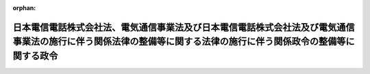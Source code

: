 .. _360CO0000000031_20010106_412CO0000000304:

:orphan:

==================================================================================================================================================================
日本電信電話株式会社法、電気通信事業法及び日本電信電話株式会社法及び電気通信事業法の施行に伴う関係法律の整備等に関する法律の施行に伴う関係政令の整備等に関する政令
==================================================================================================================================================================

.. raw:: html
    
    
    <main id="contentsLaw" class="active">
    <div id="innerDocument" class="active">
    
    
    
    
    <div style="margin-bottom: 12px;">
    <div id="lawTitleNo" style="font-size: 1.067rem; font-weight: bold;" class="_shokanBoxParent">昭和六十年政令第三十一号<div class="_shokanBox"></div>
    <div class="_inyoBox" id="_inyo_"></div>
    </div>
    <div id="lawTitle" style="margin-left: 3rem; font-size: 1.5rem; font-weight: bold; line-height: 1.25em;" class="_shokanBoxParent">
    <span data-xpath="">日本電信電話株式会社法、電気通信事業法及び日本電信電話株式会社法及び電気通信事業法の施行に伴う関係法律の整備等に関する法律の施行に伴う関係政令の整備等に関する政令　抄</span><div class="_shokanBox" id="_shokan_"><div class="_shokanBtnIcons"></div></div>
    <div class="_inyoBox" id="_inyo_"></div>
    </div>
    </div><section id="EnactStatement" class="active EnactStatement"><div class="_div_EnactStatement _shokanBoxParent" style="text-indent: 1em;">
    <span data-xpath="">内閣は、日本電信電話株式会社法（昭和五十九年法律第八十五号）、電気通信事業法（昭和五十九年法律第八十六号）及び日本電信電話株式会社法及び電気通信事業法の施行に伴う関係法律の整備等に関する法律（昭和五十九年法律第八十七号）の施行に伴い、並びに関係法律の規定に基づき、並びに関係法律を実施するため、この政令を制定する。</span><div class="_shokanBox" id="_shokan_"><div class="_shokanBtnIcons"></div></div>
    <div class="_inyoBox" id="_inyo_"></div>
    </div></section><section id="MainProvision" class="active MainProvision"><section id="" class="active Article"><div style="margin-left: 1em; font-weight: bold;" class="_div_ArticleCaption _shokanBoxParent">
    <span data-xpath="">（電話設備費負担臨時措置法施行令等の廃止）</span><div class="_shokanBox" id="_shokan_"><div class="_shokanBtnIcons"></div></div>
    <div class="_inyoBox" id="_inyo_"></div>
    </div>
    <div style="margin-left: 1em; text-indent: -1em;" id="" class="_div_ArticleTitle _shokanBoxParent">
    <span style="font-weight: bold;">第一条</span>　<span data-xpath="">次の政令は、廃止する。</span><div class="_shokanBox" id="_shokan_"><div class="_shokanBtnIcons"></div></div>
    <div class="_inyoBox" id="_inyo_"></div>
    </div>
    <div id="" style="margin-left: 2em; text-indent: -1em;" class="_div_ItemSentence _shokanBoxParent">
    <span style="font-weight: bold;">一</span>　<span data-xpath="">略</span><div class="_shokanBox" id="_shokan_"><div class="_shokanBtnIcons"></div></div>
    <div class="_inyoBox" id="_inyo_"></div>
    </div>
    <div id="" style="margin-left: 2em; text-indent: -1em;" class="_div_ItemSentence _shokanBoxParent">
    <span style="font-weight: bold;">二</span>　<span data-xpath="">日本電信電話公社関係法令準用令（昭和二十七年政令第二百八十七号）</span><div class="_shokanBox" id="_shokan_"><div class="_shokanBtnIcons"></div></div>
    <div class="_inyoBox" id="_inyo_"></div>
    </div></section></section><section id="" class="active SupplProvision"><div class="_div_SupplProvisionLabel SupplProvisionLabel _shokanBoxParent" style="margin-bottom: 10px; margin-left: 3em; font-weight: bold;">
    <span data-xpath="">附　則</span><div class="_shokanBox" id="_shokan_"><div class="_shokanBtnIcons"></div></div>
    <div class="_inyoBox" id="_inyo_"></div>
    </div>
    <section id="" class="active Article"><div style="margin-left: 1em; font-weight: bold;" class="_div_ArticleCaption _shokanBoxParent">
    <span data-xpath="">（施行期日）</span><div class="_shokanBox" id="_shokan_"><div class="_shokanBtnIcons"></div></div>
    <div class="_inyoBox" id="_inyo_"></div>
    </div>
    <div style="margin-left: 1em; text-indent: -1em;" id="" class="_div_ArticleTitle _shokanBoxParent">
    <span style="font-weight: bold;">第一条</span>　<span data-xpath="">この政令は、昭和六十年四月一日から施行する。</span><div class="_shokanBox" id="_shokan_"><div class="_shokanBtnIcons"></div></div>
    <div class="_inyoBox" id="_inyo_"></div>
    </div></section><section id="" class="active Article"><div style="margin-left: 1em; font-weight: bold;" class="_div_ArticleCaption _shokanBoxParent">
    <span data-xpath="">（日本電信電話公社関係法令準用令の廃止に伴う経過措置）</span><div class="_shokanBox" id="_shokan_"><div class="_shokanBtnIcons"></div></div>
    <div class="_inyoBox" id="_inyo_"></div>
    </div>
    <div style="margin-left: 1em; text-indent: -1em;" id="" class="_div_ArticleTitle _shokanBoxParent">
    <span style="font-weight: bold;">第二条</span>　<span data-xpath="">日本電信電話株式会社等に関する法律（昭和五十九年法律第八十五号。以下「会社法」という。）附則第四条第一項の規定による解散前の日本電信電話公社（以下「旧公社」という。）の役員又は職員であつた者がこの政令の施行前にその地位において知り得た事実については、地方自治法（昭和二十二年法律第六十七号）第百条第四項から第六項までの規定（これらの規定を同法第二百八十三条第一項及び第二百九十二条において適用し、又は準用する場合を含む。）を準用する。</span><span data-xpath="">この場合において、同法第百条第四項中「公務員」とあるのは「日本電信電話株式会社等に関する法律（昭和五十九年法律第八十五号）附則第四条第一項の規定による解散前の日本電信電話公社の役員又は職員であつた者」と、「当該官公署」とあるのは「総務大臣」と、同条第五項及び第六項中「当該官公署」とあるのは「総務大臣」と読み替えるものとする。</span><div class="_shokanBox" id="_shokan_"><div class="_shokanBtnIcons"></div></div>
    <div class="_inyoBox" id="_inyo_"></div>
    </div></section><section id="" class="active Article"><div style="margin-left: 1em; text-indent: -1em;" id="" class="_div_ArticleTitle _shokanBoxParent">
    <span style="font-weight: bold;">第三条</span>　<span data-xpath="">この政令の施行の際現に係属している旧公社の事務に関する訴訟であつて日本電信電話株式会社（以下「会社」という。）が受け継ぐもの及び旧公社の事務に関する訴訟であつてこの政令の施行後に会社を当事者として提起するもの又は会社を参加人とするものについては、国の利害に関係のある訴訟についての法務大臣の権限等に関する法律（昭和二十二年法律第百九十四号）第五条第一項及び第三項、第八条本文並びに第九条前段の規定を準用する。</span><span data-xpath="">この場合において、同法第五条第一項及び第三項中「行政庁」とあるのは「日本電信電話株式会社」と、同法第八条本文中「第二条、第五条第一項、第六条第二項、第六条の二第四項若しくは第五項又は前条第三項」とあるのは「第五条第一項」と、「法務大臣又は行政庁」とあるのは「日本電信電話株式会社」と、同法第九条前段中「前各条」とあるのは「第五条第一項及び第三項並びに前条本文」と読み替えるものとする。</span><div class="_shokanBox" id="_shokan_"><div class="_shokanBtnIcons"></div></div>
    <div class="_inyoBox" id="_inyo_"></div>
    </div></section><section id="" class="active Article"><div style="margin-left: 1em; text-indent: -1em;" id="" class="_div_ArticleTitle _shokanBoxParent">
    <span style="font-weight: bold;">第四条</span>　<span data-xpath="">この政令の施行前に、第一条の規定による廃止前の日本電信電話公社関係法令準用令（以下「旧準用令」という。）第二条において準用する医療法（昭和二十三年法律第二百五号）第六条及び旧準用令第三条において準用する医療法施行令第一条の規定に基づき、旧公社又は旧公社の病院の管理者に対して厚生大臣又は都道府県知事がした承認は、同法の規定により、会社又は会社の病院の管理者に対して都道府県知事がした許可又は承認とみなし、旧公社が厚生大臣に対して開設の通知をした診療所は、同法の規定により、会社が開設地の都道府県知事の許可を受けて開設した診療所とみなす。</span><div class="_shokanBox" id="_shokan_"><div class="_shokanBtnIcons"></div></div>
    <div class="_inyoBox" id="_inyo_"></div>
    </div></section><section id="" class="active Article"><div style="margin-left: 1em; text-indent: -1em;" id="" class="_div_ArticleTitle _shokanBoxParent">
    <span style="font-weight: bold;">第五条</span>　<span data-xpath="">旧公社が建築基準法（昭和二十五年法律第二百一号）第六条第一項の規定によつて建築し、又は大規模の修繕若しくは大規模の模様替えをしようとする建築物であつてこの政令の施行前に旧準用令第二条において準用する同法第十八条第二項（同法第八十七条第一項、第八十七条の二第一項並びに第八十八条第一項及び第二項において準用する場合を含む。）の規定により旧公社がその計画を建築主事に通知しているものについては、同法第十八条第一項から第八項まで（これらの規定を同法第八十七条第一項、第八十七条の二第一項並びに第八十八条第一項及び第二項において準用する場合を含む。）の規定を準用する。</span><span data-xpath="">この場合において、同法第十八条第一項中「国」とあるのは「日本電信電話株式会社」と、「第六条から第七条の三まで、第九条から第十条まで及び第九十条の二」とあるのは「第六条から第七条の三まで」と、「第二項から第九項まで」とあるのは「第二項から第八項まで」と、同条第二項中「国」とあるのは「日本電信電話株式会社」と読み替えるものとする。</span><div class="_shokanBox" id="_shokan_"><div class="_shokanBtnIcons"></div></div>
    <div class="_inyoBox" id="_inyo_"></div>
    </div></section><section id="" class="active Article"><div style="margin-left: 1em; text-indent: -1em;" id="" class="_div_ArticleTitle _shokanBoxParent">
    <span style="font-weight: bold;">第六条</span>　<span data-xpath="">この政令の施行前に旧準用令第二条において準用する結核予防法（昭和二十六年法律第九十六号）第三十六条第一項の規定により厚生大臣の指定を受けた旧公社の病院又は診療所は、同項の規定により都道府県知事の指定を受けた病院又は診療所とみなす。</span><div class="_shokanBox" id="_shokan_"><div class="_shokanBtnIcons"></div></div>
    <div class="_inyoBox" id="_inyo_"></div>
    </div></section><section id="" class="active Article"><div style="margin-left: 1em; text-indent: -1em;" id="" class="_div_ArticleTitle _shokanBoxParent">
    <span style="font-weight: bold;">第七条</span>　<span data-xpath="">この政令の施行前に旧準用令第二条において準用する高圧ガス取締法（昭和二十六年法律第二百四号）第四条の規定に基づき旧公社に対して都道府県知事がした承認は、同法の規定により会社に対して都道府県知事がした許可又は認可とみなす。</span><div class="_shokanBox" id="_shokan_"><div class="_shokanBtnIcons"></div></div>
    <div class="_inyoBox" id="_inyo_"></div>
    </div></section><section id="" class="active Article"><div style="margin-left: 1em; text-indent: -1em;" id="" class="_div_ArticleTitle _shokanBoxParent">
    <span style="font-weight: bold;">第八条</span>　<span data-xpath="">この政令の施行前に旧準用令第二条において準用する覚<ruby class="law-ruby">せ<rt class="law-ruby">ヽ</rt></ruby><ruby class="law-ruby">い<rt class="law-ruby">ヽ</rt></ruby>剤取締法（昭和二十六年法律第二百五十二号）第三十五条第一項の規定により厚生大臣の指定を受けた旧公社の病院は、同法第三条第一項の規定により都道府県知事の指定を受けた病院とみなす。</span><div class="_shokanBox" id="_shokan_"><div class="_shokanBtnIcons"></div></div>
    <div class="_inyoBox" id="_inyo_"></div>
    </div></section><section id="" class="active Article"><div style="margin-left: 1em; text-indent: -1em;" id="" class="_div_ArticleTitle _shokanBoxParent">
    <span style="font-weight: bold;">第九条</span>　<span data-xpath="">この政令の施行前に旧準用令第二条において準用する自然公園法（昭和三十二年法律第百六十一号）第四十条第一項の規定により旧公社が環境庁長官又は都道府県知事とした協議に基づく行為は、同法の規定により会社に対して環境庁長官又は都道府県知事がした許可に基づく行為とみなし、同条第二項の規定により都道府県知事に対して旧公社がした通知は、同法の規定により都道府県知事に対して会社がした届出とみなす。</span><div class="_shokanBox" id="_shokan_"><div class="_shokanBtnIcons"></div></div>
    <div class="_inyoBox" id="_inyo_"></div>
    </div>
    <div style="margin-left: 1em; text-indent: -1em;" class="_div_ParagraphSentence _shokanBoxParent">
    <span style="font-weight: bold;">２</span>　<span data-xpath="">旧準用令第二条において準用する自然公園法第四十六条第二項の規定により同法第四十条の規定の例によることとされる都道府県が条例で都道府県立自然公園の区域内における行為につき規制を定めた場合における旧公社の行為に関する特例に係るこの政令の施行前の旧公社又は当該都道府県知事の行為についての経過措置に関しては、前項の規定の例による。</span><div class="_shokanBox" id="_shokan_"><div class="_shokanBtnIcons"></div></div>
    <div class="_inyoBox" id="_inyo_"></div>
    </div></section><section id="" class="active Article"><div style="margin-left: 1em; text-indent: -1em;" id="" class="_div_ArticleTitle _shokanBoxParent">
    <span style="font-weight: bold;">第十条</span>　<span data-xpath="">この政令の施行前に旧準用令第二条において準用する放射性同位元素等による放射線障害の防止に関する法律（昭和三十二年法律第百六十七号）第五十条の規定に基づき旧公社に対して科学技術庁長官がした承認は、同法の規定により会社に対して科学技術庁長官がした許可とみなす。</span><div class="_shokanBox" id="_shokan_"><div class="_shokanBtnIcons"></div></div>
    <div class="_inyoBox" id="_inyo_"></div>
    </div></section><section id="" class="active Article"><div style="margin-left: 1em; text-indent: -1em;" id="" class="_div_ArticleTitle _shokanBoxParent">
    <span style="font-weight: bold;">第十一条</span>　<span data-xpath="">この政令の施行前に旧準用令第二条において準用する河川法（昭和三十九年法律第百六十七号）第九十五条（同法第百条第一項において準用する場合を含む。）の規定により旧公社が河川管理者とした協議に基づく占用又は行為は、同法の規定により会社に対して河川管理者がした許可又は承認に基づく占用又は行為とみなす。</span><div class="_shokanBox" id="_shokan_"><div class="_shokanBtnIcons"></div></div>
    <div class="_inyoBox" id="_inyo_"></div>
    </div></section><section id="" class="active Article"><div style="margin-left: 1em; text-indent: -1em;" id="" class="_div_ArticleTitle _shokanBoxParent">
    <span style="font-weight: bold;">第十二条</span>　<span data-xpath="">この政令の施行前に旧準用令第二条において準用する古都における歴史的風土の保存に関する特別措置法（昭和四十一年法律第一号）第七条第三項の規定により府県知事に対して旧公社がした通知は、同条第一項の規定により府県知事に対して会社がした届出とみなし、同法第八条第九項の規定により旧公社が府県知事とした協議に基づく行為は、同条第一項の規定により会社に対して府県知事がした許可に基づく行為とみなす。</span><div class="_shokanBox" id="_shokan_"><div class="_shokanBtnIcons"></div></div>
    <div class="_inyoBox" id="_inyo_"></div>
    </div></section><section id="" class="active Article"><div style="margin-left: 1em; text-indent: -1em;" id="" class="_div_ArticleTitle _shokanBoxParent">
    <span style="font-weight: bold;">第十三条</span>　<span data-xpath="">この政令の施行前に旧準用令第二条において準用する都市計画法（昭和四十三年法律第百号）第四十二条第二項（同法第五十二条の二第二項（同法第五十七条の三第一項において準用する場合を含む。）において準用する場合を含む。）の規定により旧公社が都道府県知事とした協議に基づく行為は、同法第四十二条第一項ただし書又は第五十二条の二第一項（同法第五十七条の三第一項において準用する場合を含む。）の規定により会社に対して都道府県知事がした許可に基づく行為とみなす。</span><div class="_shokanBox" id="_shokan_"><div class="_shokanBtnIcons"></div></div>
    <div class="_inyoBox" id="_inyo_"></div>
    </div></section><section id="" class="active Article"><div style="margin-left: 1em; text-indent: -1em;" id="" class="_div_ArticleTitle _shokanBoxParent">
    <span style="font-weight: bold;">第十四条</span>　<span data-xpath="">この政令の施行前に旧準用令第二条において準用する海上交通安全法（昭和四十七年法律第百十五号）第三十条第八項の規定により旧公社が海上保安庁長官とした協議に基づく行為は、同条第一項の規定により会社に対して海上保安庁長官がした許可に基づく行為とみなし、同法第三十一条第五項の規定により旧公社が海上保安庁長官に対してした通知は、同条第一項の規定により会社が海上保安庁長官に対してした届出とみなす。</span><div class="_shokanBox" id="_shokan_"><div class="_shokanBtnIcons"></div></div>
    <div class="_inyoBox" id="_inyo_"></div>
    </div></section></section><section id="" class="active SupplProvision"><div class="_div_SupplProvisionLabel SupplProvisionLabel _shokanBoxParent" style="margin-bottom: 10px; margin-left: 3em; font-weight: bold;">
    <span data-xpath="">附　則</span>　（平成一一年五月二八日政令第一六五号）　抄<div class="_shokanBox" id="_shokan_"><div class="_shokanBtnIcons"></div></div>
    <div class="_inyoBox" id="_inyo_"></div>
    </div>
    <section class="active Paragraph"><div style="text-indent: 1em;" class="_div_ParagraphSentence _shokanBoxParent">
    <span data-xpath="">この政令は、日本電信電話株式会社法の一部を改正する法律の施行の日（平成十一年七月一日）から施行する。</span><div class="_shokanBox" id="_shokan_"><div class="_shokanBtnIcons"></div></div>
    <div class="_inyoBox" id="_inyo_"></div>
    </div></section></section><section id="" class="active SupplProvision"><div class="_div_SupplProvisionLabel SupplProvisionLabel _shokanBoxParent" style="margin-bottom: 10px; margin-left: 3em; font-weight: bold;">
    <span data-xpath="">附　則</span>　（平成一一年一〇月二七日政令第三三七号）<div class="_shokanBox" id="_shokan_"><div class="_shokanBtnIcons"></div></div>
    <div class="_inyoBox" id="_inyo_"></div>
    </div>
    <section class="active Paragraph"><div style="text-indent: 1em;" class="_div_ParagraphSentence _shokanBoxParent">
    <span data-xpath="">この政令は、平成十二年四月一日から施行する。</span><div class="_shokanBox" id="_shokan_"><div class="_shokanBtnIcons"></div></div>
    <div class="_inyoBox" id="_inyo_"></div>
    </div></section></section><section id="" class="active SupplProvision"><div class="_div_SupplProvisionLabel SupplProvisionLabel _shokanBoxParent" style="margin-bottom: 10px; margin-left: 3em; font-weight: bold;">
    <span data-xpath="">附　則</span>　（平成一二年六月七日政令第三〇四号）　抄<div class="_shokanBox" id="_shokan_"><div class="_shokanBtnIcons"></div></div>
    <div class="_inyoBox" id="_inyo_"></div>
    </div>
    <section class="active Paragraph"><div style="margin-left: 1em; text-indent: -1em;" class="_div_ParagraphSentence _shokanBoxParent">
    <span style="font-weight: bold;">１</span>　<span data-xpath="">この政令は、内閣法の一部を改正する法律（平成十一年法律第八十八号）の施行の日（平成十三年一月六日）から施行する。</span><div class="_shokanBox" id="_shokan_"><div class="_shokanBtnIcons"></div></div>
    <div class="_inyoBox" id="_inyo_"></div>
    </div></section></section>
    
    
    
    
    
    </div>
    </main>
    
    

